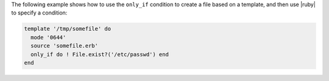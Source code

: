 .. This is an included how-to. 


The following example shows how to use the ``only_if`` condition to create a file based on a template, and then use |ruby| to specify a condition:

.. code-block:: ruby

   template '/tmp/somefile' do
     mode '0644'
     source 'somefile.erb'
     only_if do ! File.exist?('/etc/passwd') end
   end
